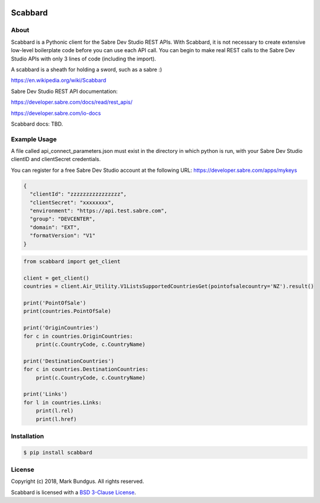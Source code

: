 .. image:: https://img.shields.io/badge/pypi--blue.svg
    :target: https://pypi.python.org/pypi/bravado/
    :alt: PyPi version

.. image:: https://img.shields.io/badge/python-3.6-blue.svg
    :target: https://???/scabbard/
    :alt: Supported Python versions

Scabbard
==========

About
-----

Scabbard is a Pythonic client for the Sabre Dev Studio REST APIs.  With Scabbard, it
is not necessary to create extensive low-level boilerplate code before you can use each API call.
You can begin to make real REST calls to the Sabre Dev Studio APIs with only 3 lines of code (including the import).

A scabbard is a sheath for holding a sword, such as a sabre :)

https://en.wikipedia.org/wiki/Scabbard

Sabre Dev Studio REST API documentation:

https://developer.sabre.com/docs/read/rest_apis/

https://developer.sabre.com/io-docs

Scabbard docs:
TBD.

Example Usage
-------------

A file called api_connect_parameters.json must exist in the directory
in which python is run, with your Sabre Dev Studio clientID and clientSecret credentials.

You can register for a free Sabre Dev Studio account at the following URL:
https://developer.sabre.com/apps/mykeys


.. code-block:: javascript

    {
      "clientId": "zzzzzzzzzzzzzzzz",
      "clientSecret": "xxxxxxxx",
      "environment": "https://api.test.sabre.com",
      "group": "DEVCENTER",
      "domain": "EXT",
      "formatVersion": "V1"
    }


.. code-block:: Python

    from scabbard import get_client

    client = get_client()
    countries = client.Air_Utility.V1ListsSupportedCountriesGet(pointofsalecountry='NZ').result()

    print('PointOfSale')
    print(countries.PointOfSale)

    print('OriginCountries')
    for c in countries.OriginCountries:
        print(c.CountryCode, c.CountryName)

    print('DestinationCountries')
    for c in countries.DestinationCountries:
        print(c.CountryCode, c.CountryName)

    print('Links')
    for l in countries.Links:
        print(l.rel)
        print(l.href)


Installation
------------

.. code-block:: bash

    $ pip install scabbard

License
-------

Copyright (c) 2018, Mark Bundgus. All rights reserved.

Scabbard is licensed with a `BSD 3-Clause
License <http://opensource.org/licenses/BSD-3-Clause>`__.

